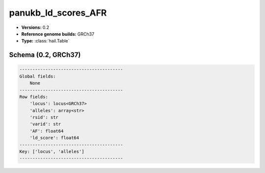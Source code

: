 .. _panukb_ld_scores_AFR:

panukb_ld_scores_AFR
====================

*  **Versions:** 0.2
*  **Reference genome builds:** GRCh37
*  **Type:** :class:`hail.Table`

Schema (0.2, GRCh37)
~~~~~~~~~~~~~~~~~~~~

.. code-block:: text

    ----------------------------------------
    Global fields:
        None
    ----------------------------------------
    Row fields:
        'locus': locus<GRCh37>
        'alleles': array<str>
        'rsid': str
        'varid': str
        'AF': float64
        'ld_score': float64
    ----------------------------------------
    Key: ['locus', 'alleles']
    ----------------------------------------
